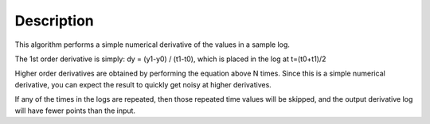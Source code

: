 .. algorithm::

.. summary::

.. alias::

.. properties::

Description
-----------

This algorithm performs a simple numerical derivative of the values in a
sample log.

The 1st order derivative is simply: dy = (y1-y0) / (t1-t0), which is
placed in the log at t=(t0+t1)/2

Higher order derivatives are obtained by performing the equation above N
times. Since this is a simple numerical derivative, you can expect the
result to quickly get noisy at higher derivatives.

If any of the times in the logs are repeated, then those repeated time
values will be skipped, and the output derivative log will have fewer
points than the input.

.. categories::
